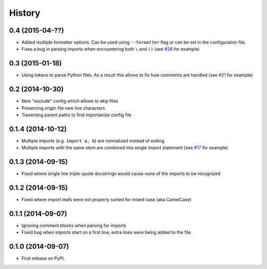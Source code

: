 .. :changelog:

History
-------

0.4 (2015-04-??)
~~~~~~~~~~~~~~~~

* Added multiple formatter options. Can be used using ``--formatter``
  flag or can be set in the configuration file.
* Fixes a bug in parsing imports when encountering both ``\`` and ``()``
  (see `#26 <https://github.com/miki725/importanize/issues/26>`_ for example)

0.3 (2015-01-18)
~~~~~~~~~~~~~~~~

* Using tokens to parse Python files. As a result this allows to
  fix how comments are handled
  (see `#21 <https://github.com/miki725/importanize/issues/21>`_ for example)

0.2 (2014-10-30)
~~~~~~~~~~~~~~~~

* New "exclude" config which allows to skip files
* Presetving origin file new line characters
* Traversing parent paths to find importanize config file

0.1.4 (2014-10-12)
~~~~~~~~~~~~~~~~~~

* Multiple imports (e.g. ``import a, b``) are normalized
  instead of exiting
* Multiple imports with the same stem are combined into
  single import statement
  (see `#17 <https://github.com/miki725/importanize/issues/17>`_ for example)

0.1.3 (2014-09-15)
~~~~~~~~~~~~~~~~~~

* Fixed where single line triple-quote docstrings would cause
  none of the imports to be recognized

0.1.2 (2014-09-15)
~~~~~~~~~~~~~~~~~~

* Fixed where import leafs were not properly sorted for
  mixed case (aka CamelCase)

0.1.1 (2014-09-07)
~~~~~~~~~~~~~~~~~~

* Ignoring comment blocks when parsing for imports
* Fixed bug when imports start on a first line,
  extra lines were being added to the file.

0.1.0 (2014-09-07)
~~~~~~~~~~~~~~~~~~

* First release on PyPI.
